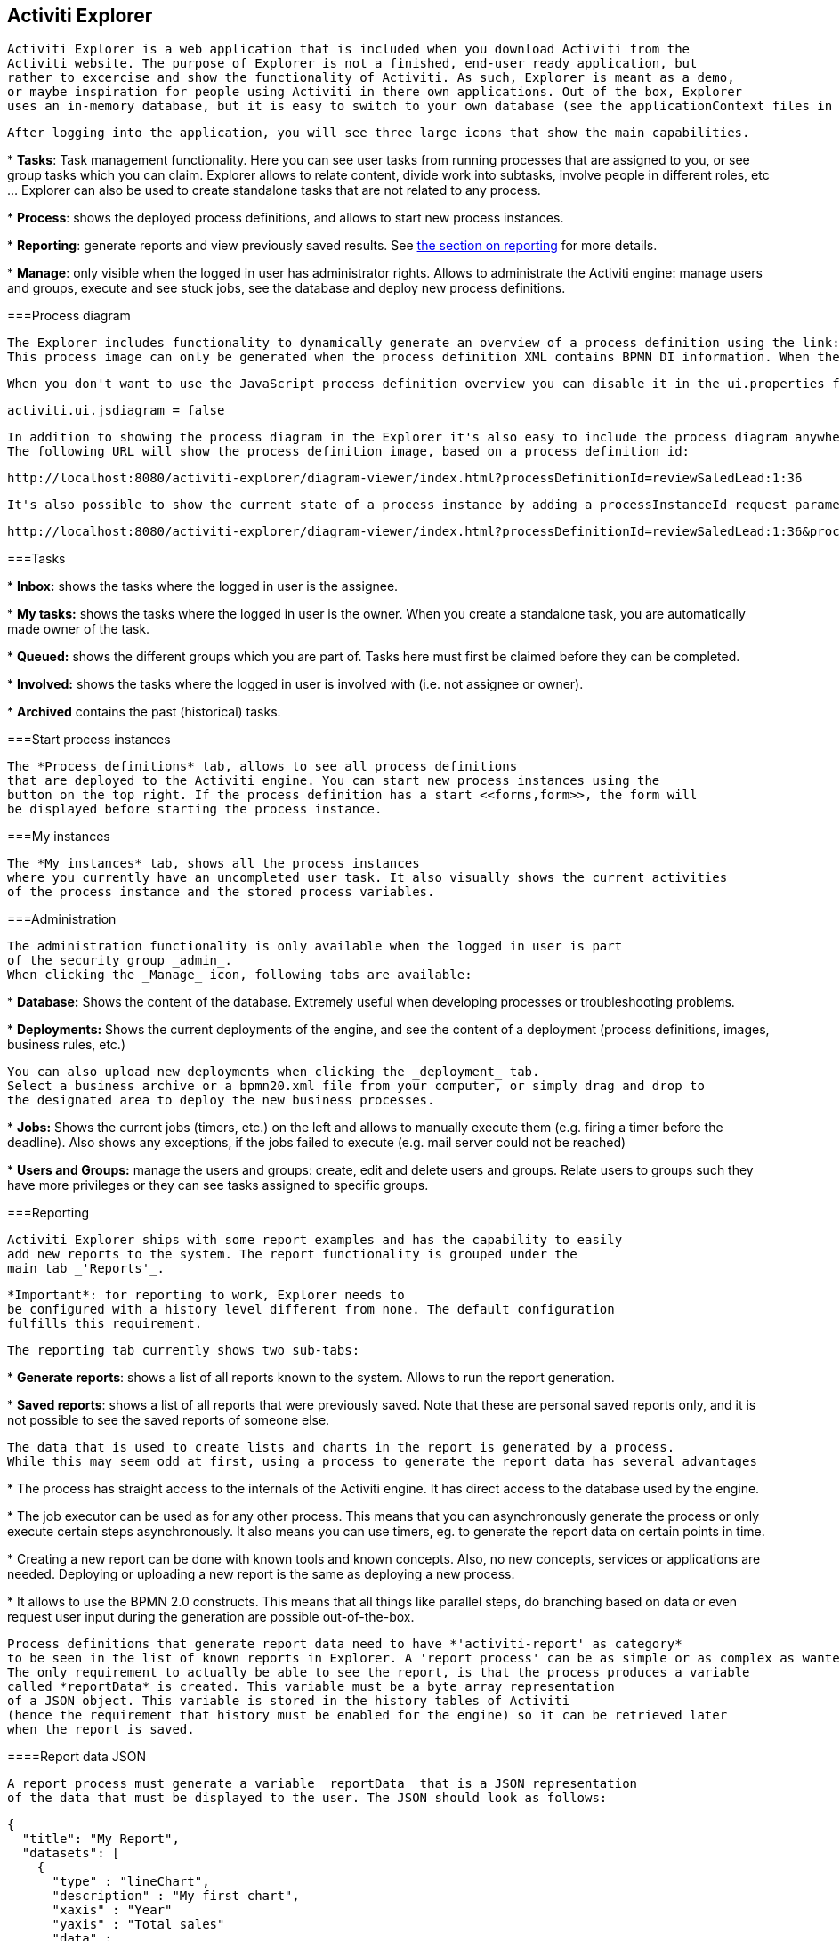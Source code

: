 [[activitiExplorer]]

== Activiti Explorer


    Activiti Explorer is a web application that is included when you download Activiti from the
    Activiti website. The purpose of Explorer is not a finished, end-user ready application, but 
    rather to excercise and show the functionality of Activiti. As such, Explorer is meant as a demo,
    or maybe inspiration for people using Activiti in there own applications. Out of the box, Explorer 
    uses an in-memory database, but it is easy to switch to your own database (see the applicationContext files in the WEB-INF folder).
  

 
    After logging into the application, you will see three large icons that show the main capabilities.
    
    
* 
          *Tasks*: Task management functionality.
          Here you can see user tasks from running processes that are assigned to you, or
          see group tasks which you can claim. Explorer allows to relate content, divide
          work into subtasks, involve people in different roles, etc ... Explorer can also be used
          to create standalone tasks that are not related to any process.
        


* 
          *Process*: shows the deployed process definitions,
          and allows to start new process instances.
        


* 
          *Reporting*: generate reports and view previously 
          saved results. See <<explorer.reporting,the section on reporting>> for more details.
        


* 
          *Manage*: only visible when the logged in user has 
          administrator rights. Allows to administrate the Activiti engine: manage users and groups,
          execute and see stuck jobs, see the database and deploy new process definitions.
        

 
  



===Process diagram


      The Explorer includes functionality to dynamically generate an overview of a process definition using the link:$$http://raphaeljs.com/$$[Raphaël] JavaScript framework.
      This process image can only be generated when the process definition XML contains BPMN DI information. When there's no BPMN DI information in the process definition XML and the deployment contains a process definition image, that image will be shown.
      
    


      When you don't want to use the JavaScript process definition overview you can disable it in the ui.properties file
      
----
activiti.ui.jsdiagram = false
----


    


      In addition to showing the process diagram in the Explorer it's also easy to include the process diagram anywhere you want.
      The following URL will show the process definition image, based on a process definition id: 
      
----
http://localhost:8080/activiti-explorer/diagram-viewer/index.html?processDefinitionId=reviewSaledLead:1:36
----


      It's also possible to show the current state of a process instance by adding a processInstanceId request parameter like this: 
      
----
http://localhost:8080/activiti-explorer/diagram-viewer/index.html?processDefinitionId=reviewSaledLead:1:36&processInstanceId=41
----


    



===Tasks


      
      
* 
            *Inbox:* shows the tasks where the logged in user is the assignee.
          


* 
            *My tasks:* shows the tasks where the logged in user is the owner.
            When you create a standalone task, you are automatically made owner of the task.
          


* 
            *Queued:* shows the different groups which you are part
            of. Tasks here must first be claimed before they can be completed.
          


* 
            *Involved:* shows the tasks where the logged in user is
            involved with (i.e. not assignee or owner).
          


* 
            *Archived* contains the past (historical) tasks.
          


    



===Start process instances


      The *Process definitions* tab, allows to see all process definitions
      that are deployed to the Activiti engine. You can start new process instances using the 
      button on the top right. If the process definition has a start <<forms,form>>, the form will
      be displayed before starting the process instance.
      
    



===My instances


      The *My instances* tab, shows all the process instances 
      where you currently have an uncompleted user task. It also visually shows the current activities
      of the process instance and the stored process variables.
      
    



===Administration


      The administration functionality is only available when the logged in user is part
      of the security group _admin_.
      When clicking the _Manage_ icon, following tabs are available:
      
      
* 
            *Database:* Shows the content of the database.
            Extremely useful when developing processes or troubleshooting problems.
            
          


* 
            *Deployments:*
            Shows the current deployments of the engine, and see the content of a deployment (process definitions, images, business rules, etc.)
            
            You can also upload new deployments when clicking the _deployment_ tab.
            Select a business archive or a bpmn20.xml file from your computer, or simply drag and drop to
            the designated area to deploy the new business processes.
            
          


* 
            *Jobs:* Shows the current jobs (timers, etc.) on the left
            and allows to manually execute them (e.g. firing a timer before the deadline). Also
            shows any exceptions, if the jobs failed to execute (e.g. mail server could not be reached)
            
          


* 
            *Users and Groups:* manage the users and groups: create, edit and delete 
            users and groups. Relate users to groups such they have more privileges or they can see
            tasks assigned to specific groups.
            
          


       
    

[[explorer.reporting]]


===Reporting


      Activiti Explorer ships with some report examples and has the capability to easily
      add new reports to the system. The report functionality is grouped under the 
      main tab _'Reports'_.
      
      *Important*: for reporting to work, Explorer needs to 
      be configured with a history level different from none. The default configuration 
      fulfills this requirement.                       
    


        The reporting tab currently shows two sub-tabs:
        
* 
                    *Generate reports*: shows a list of all reports
                    known to the system. Allows to run the report generation.
                


* 
                    *Saved reports*: shows a list of all reports
                    that were previously saved. Note that these are personal saved reports only,
                    and it is not possible to see the saved reports of someone else.
                


    


      The data that is used to create lists and charts in the report is generated by a process.
      While this may seem odd at first, using a process to generate the report data has several advantages
      
* 
                The process has straight access to the internals of the Activiti engine. It has
                direct access to the database used by the engine.
            


* 
                The job executor can be used as for any other process. This means that
                you can asynchronously generate the process or only execute certain steps
                asynchronously. It also means you can use timers, eg. to generate the report data
                on certain points in time.
            


* 
                Creating a new report can be done with known tools and known concepts.
                Also, no new concepts, services or applications are needed. Deploying or
                uploading a new report is the same as deploying a new process.
            


* 
                It allows to use the BPMN 2.0 constructs. This means that all things like 
                parallel steps, do branching based on data or even request user input during the generation
                are possible out-of-the-box.
            

 
      
      Process definitions that generate report data need to have *'activiti-report' as category* 
      to be seen in the list of known reports in Explorer. A 'report process' can be as simple or as complex as wanted.
      The only requirement to actually be able to see the report, is that the process produces a variable
      called *reportData* is created. This variable must be a byte array representation
      of a JSON object. This variable is stored in the history tables of Activiti
      (hence the requirement that history must be enabled for the engine) so it can be retrieved later 
      when the report is saved. 
      
    

[[explorer.reporting.json]]


====Report data JSON


          A report process must generate a variable _reportData_ that is a JSON representation
          of the data that must be displayed to the user. The JSON should look as follows:
          
----

{
  "title": "My Report",
  "datasets": [
    {
      "type" : "lineChart",
      "description" : "My first chart",
      "xaxis" : "Year"
      "yaxis" : "Total sales"
      "data" : 
      {
        "2010" : 50,
        "2011" : 33,
        "2012" : 17,
        "2013" : 87,
      }
    }
  ]
}          
          
----


          This JSON will be fetched at runtime in Explorer and will be used to generate
          charts or lists. The elements in the JSON are:
          
* *title*: this is the general title for the whole report


* *datasets*: this is an array of datasets corresponding with
                the different charts and lists on the report.


* *type*Each dataset has a type. This type will be used
                to determine how the data will be rendered. Currently supported values are:
                *pieChart, lineChart, barChart and list.*


* *description*: each chart can have an optional description
                that will be shown in the report.


* *x- and yaxis*: only usable for type _lineChart_.
                Optional parameter that determines the name of the axes of the chart


* *data*: this is the actual data. The data is a JSON
                object with key-value elements.


        

[[explorer.reporting.example]]


====Example process


            The following example shows a 'process instance overview' report. The process itself is very easy and
            contains only a script task (besides start and end) that generates the JSON dataset using JavaScript. Although all of the
            examples in Explorer use scripting, this can very well be done using Java service tasks. The end result of
            running the process should just be the _reportData_ variable that contains the data.
        


            *Important note:* The following example only works on JDK 7+.
            The reason for this is that the JavaScript engine (__Rhino__) that is shipped
            with older JDK versions isn't advanced enough to cope with some constructs needed to write
            scripts like the one below. See below for a JDK 6+ compliant example.
        


            
----

<?xml version="1.0" encoding="UTF-8"?>
<definitions xmlns="http://www.omg.org/spec/BPMN/20100524/MODEL"
    xmlns:xsi="http://www.w3.org/2001/XMLSchema-instance" xmlns:activiti="http://activiti.org/bpmn"
    xmlns:bpmndi="http://www.omg.org/spec/BPMN/20100524/DI" xmlns:omgdc="http://www.omg.org/spec/DD/20100524/DC"
    xmlns:omgdi="http://www.omg.org/spec/DD/20100524/DI" typeLanguage="http://www.w3.org/2001/XMLSchema"
    expressionLanguage="http://www.w3.org/1999/XPath" 
    targetNamespace="activiti-report">

    <process id="process-instance-overview-report" name="Process Instance Overview" isExecutable="true">
    
        <startEvent id="startevent1" name="Start" />
        <sequenceFlow id="flow1" sourceRef="startevent1" targetRef="generateDataset" />
        
        <scriptTask id="generateDataset" name="Execute script" scriptFormat="JavaScript" activiti:autoStoreVariables="false">
          <script><![CDATA[
          
               importPackage(java.sql);
               importPackage(java.lang);
               importPackage(org.activiti.explorer.reporting);
               
               var result = ReportingUtil.executeSelectSqlQuery("SELECT PD.NAME_, PD.VERSION_ , count(*) FROM ACT_HI_PROCINST PI inner join ACT_RE_PROCDEF PD on PI.PROC_DEF_ID_ = PD.ID_ group by PROC_DEF_ID_");
            
               var reportData = {};
               reportData.datasets = [];
               
               var dataset = {};
               dataset.type = "pieChart";
               dataset.description = "Process instance overview (" + new java.util.Date() + ")";
               dataset.data = {};
            
               while (result.next()) { // process results one row at a time
                 var name = result.getString(1);
                 var version = result.getLong(2)
                 var count = result.getLong(3);
                 dataset.data[name + " (v" + version + ")"] = count;
               }
               reportData.datasets.push(dataset);
               
               execution.setVariable("reportData", new java.lang.String(JSON.stringify(reportData)).getBytes("UTF-8"));
          ]]></script>
        </scriptTask>
        <sequenceFlow id="flow3" sourceRef="generateDataset" targetRef="theEnd" />
        
        <endEvent id="theEnd" />
        
    </process>

</definitions>            
            
----


       

    
            Besides the typical XML line at the top of the process xml, the main difference is that the
            _targetNamespace_ is set to *activiti-report*,
            adding the category with the same name to the deployed process definition.
        


            The first lines of the script are just some imports to avoid having to type the package names
            all the time. The first line of interest is where the _ReportingUtil_ is used
            to query the Activiti database. The result of that call is a regular _JDBC Resultset_.
            In the lines following the query, the JavaScript capabilities to easily create JSON is used.
            The JSON that is produced matches <<explorer.reporting.json,the requirements>>.
        


            The last line of the script may seem a bit odd. The first thing we need to do is to convert
            the JSON object to a string by using the JavaScript function _JSON.stringify()_.
            This string then needs to be stored as a byte array variable. The reason for this is technical:
            a byte array is unlimited in size while the string is not. That is why the JavaScript string
            must be converted to a Java string which has the capability to get the byte representation.
        


            The same process which is compatible with JDK 6 (and higher) looks a bit different. The native
            JSON capabilities cannot be used, hence some helper classes (__ReportData__ and __Dataset__)
            are provided:
            
++++++++++++++++++++++++++++++++++++++
<programlisting format="linespecific">
&lt;?xml version="1.0" encoding="UTF-8"?&gt;
&lt;definitions xmlns="http://www.omg.org/spec/BPMN/20100524/MODEL"
    xmlns:xsi="http://www.w3.org/2001/XMLSchema-instance" xmlns:activiti="http://activiti.org/bpmn"
    xmlns:bpmndi="http://www.omg.org/spec/BPMN/20100524/DI" xmlns:omgdc="http://www.omg.org/spec/DD/20100524/DC"
    xmlns:omgdi="http://www.omg.org/spec/DD/20100524/DI" typeLanguage="http://www.w3.org/2001/XMLSchema"
    expressionLanguage="http://www.w3.org/1999/XPath" 
    targetNamespace="activiti-report"&gt;

    &lt;process id="process-instance-overview-report" name="Process Instance Overview" isExecutable="true"&gt;
    
        &lt;startEvent id="startevent1" name="Start" /&gt;
        &lt;sequenceFlow id="flow1" sourceRef="startevent1" targetRef="generateDataset" /&gt;
        
        &lt;scriptTask id="generateDataset" name="Execute script" scriptFormat="js" activiti:autoStoreVariables="false"&gt;
          &lt;script&gt;&lt;![CDATA[
          
               importPackage(java.sql);
               importPackage(java.lang);
               importPackage(org.activiti.explorer.reporting);
               
               var result = ReportingUtil.executeSelectSqlQuery("SELECT PD.NAME_, PD.VERSION_ , count(*) FROM ACT_HI_PROCINST PI inner join ACT_RE_PROCDEF PD on PI.PROC_DEF_ID_ = PD.ID_ group by PROC_DEF_ID_");

<emphasis role="bold">            
               var reportData = new ReportData;
               var dataset = reportData.newDataset();
               dataset.type = "pieChart";
               dataset.description = "Process instance overview (" + new java.util.Date() + ")"
</emphasis>               
               
               while (result.next()) { // process results one row at a time
                 var name = result.getString(1);
                 var version = result.getLong(2);
                 var count = result.getLong(3);
                 <emphasis role="bold">dataset.add(name + " (v" + version + ")", count);</emphasis>
               }
               
               execution.setVariable("reportData", reportData.toBytes());
               
          ]]&gt;&lt;/script&gt;
        &lt;/scriptTask&gt;
        &lt;sequenceFlow id="flow3" sourceRef="generateDataset" targetRef="theEnd" /&gt;
        
        &lt;endEvent id="theEnd" /&gt;
        
    &lt;/process&gt;

&lt;/definitions&gt;            
            </programlisting>
++++++++++++++++++++++++++++++++++++++


        

[[explorer.reporting.start.form]]


====Report start forms


            As reports are generated by regular processes, the regular form capabilities can be used.
            Simply add a start form to the start event and Explorer will display the form to the user
            before generating the process.
            
----

<startEvent id="startevent1" name="Start">
  <extensionElements>
    <activiti:formProperty id="processDefinition" name="Select process definition" type="processDefinition" required="true" />
      <activiti:formProperty id="chartType" name="Chart type" type="enum" required="true">
        <activiti:value id="pieChart" name="Pie chart" />
        <activiti:value id="barChart" name="Bar chart" />
      </activiti:formProperty>
  </extensionElements>
</startEvent>            
            
----


            which is rendered to the user as a typical form:
            
            The form properties are submitted when starting the process and they are available
            as normal execution variables that can be used within the script that generates the data:
            
----
 var processDefinition = execution.getVariable("processDefinition");
----


        

[[explorer.reporting.examples]]


====Example processes


            By default, Explorer contains four example reports:
            
* 
                        *Employee productivity*: this report 
                        demonstrates the use of a line chart and using a a start form.
                        The script in this report is also complexer as in the other examples,
                        as the data that is fetched is interpreted by the script before stored
                        in the report data.
                    


* 
                        *Helpdesk - firstline vs escalated*: shows the 
                        use of a pie chart and combines the result of two separate database queries.
                    


* 
                        *Process instance overview*: this is an example
                        of a report where multiple datasets are used. The report contains a pie chart
                        and a list view of the same data, thus showing how multiple datasets can be 
                        used to generate a page with several charts.
                    


* 
                        *Task duration*: another example of using a start form
                        and using the corresponding variables to build the SQL query dynamically.
                    


        

[[explorer.change.database]]


===Changing the database


      To change the database that Explorer uses in the demo setup, change the properties file +apps/apache-tomcat-6.x/webapps/activiti-explorer/WEB-INF/classes/db.properties+.
      Also, place a suitable database driver on the classpath (Tomcat shared libs or in ++apps/apache-tomcat-6.x/webapps/activiti-explorer/WEB-INF/lib/++).
    

